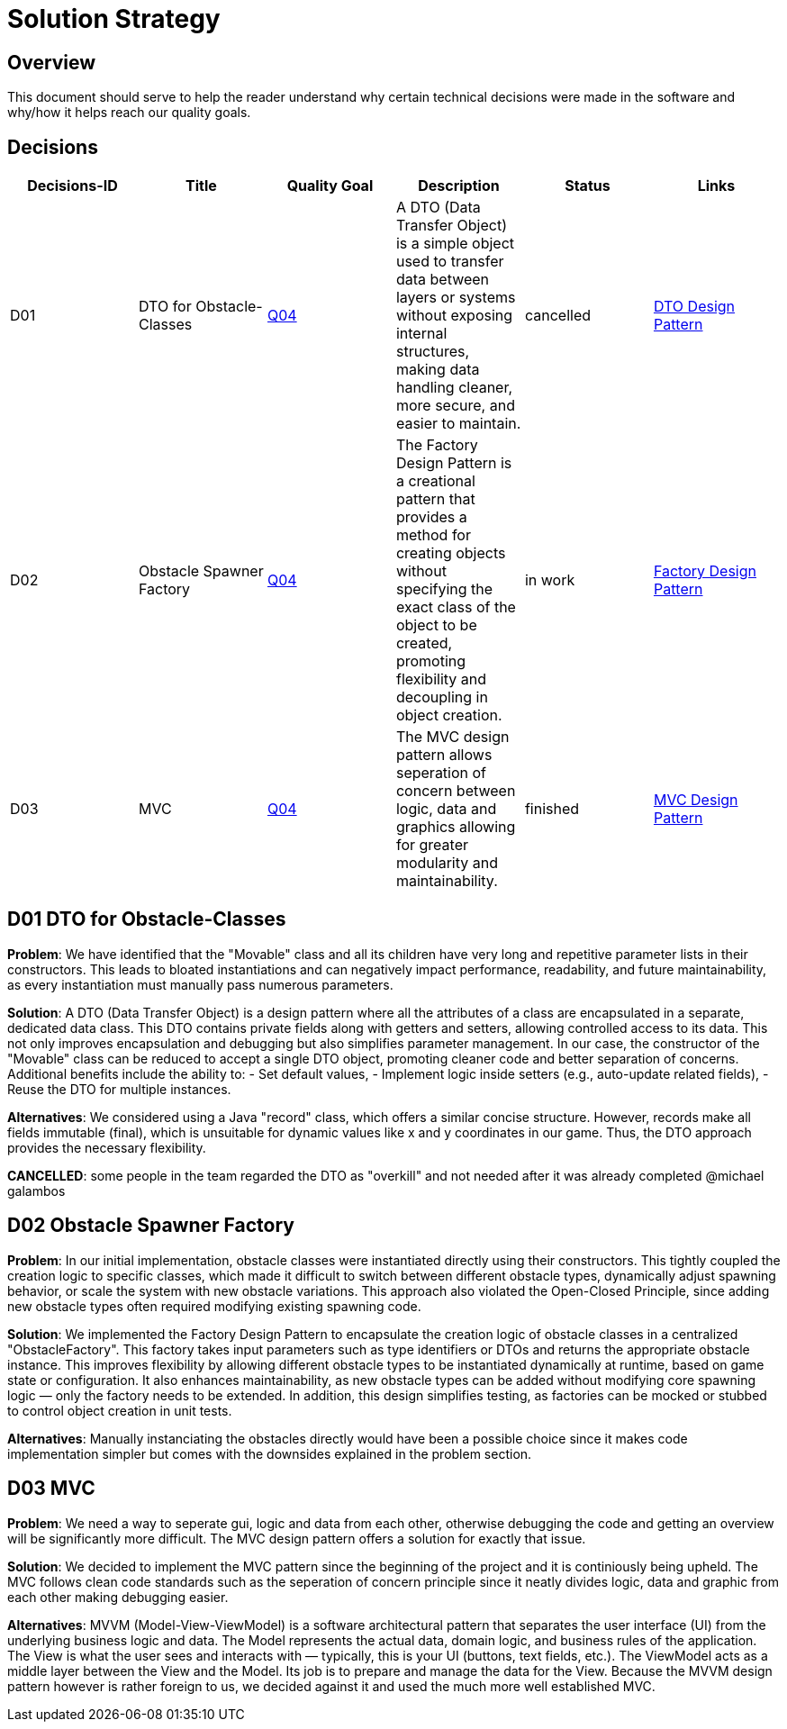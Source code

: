 # Solution Strategy

## Overview

This document should serve to help the reader understand why certain technical decisions were made in
the software and why/how it helps reach our quality goals.

## Decisions

[cols="*6", options="header"]
|===
| Decisions-ID | Title | Quality Goal | Description | Status | Links

| D01 
| DTO for Obstacle-Classes 
| link:https://gitlab.fhnw.ch/ip12-24vt/ip12-24vt_ueberduengung/docu/-/blob/main/software(sad)/src/01_introduction_and_goals.adoc?ref_type=heads[Q04] 
| A DTO (Data Transfer Object) is a simple object used to transfer data between layers or systems without exposing internal structures, making data handling cleaner, more secure, and easier to maintain.
| cancelled 
| link:https://www.baeldung.com/java-dto-pattern[DTO Design Pattern]

| D02 
| Obstacle Spawner Factory 
| link:https://gitlab.fhnw.ch/ip12-24vt/ip12-24vt_ueberduengung/docu/-/blob/main/software(sad)/src/01_introduction_and_goals.adoc?ref_type=heads[Q04] 
| The Factory Design Pattern is a creational pattern that provides a method for creating objects without specifying the exact class of the object to be created, promoting flexibility and decoupling in object creation.
| in work 
| link:https://www.baeldung.com/java-factory-pattern[Factory Design Pattern]

| D03 
| MVC
| link:https://gitlab.fhnw.ch/ip12-24vt/ip12-24vt_ueberduengung/docu/-/blob/main/software(sad)/src/01_introduction_and_goals.adoc?ref_type=heads[Q04] 
| The MVC design pattern allows seperation of concern between logic, data and graphics allowing for greater modularity and maintainability.
| finished 
| link:https://javabeginners.de/Design_Patterns/Model-View-Controller.php[MVC Design Pattern]
|===

## D01 DTO for Obstacle-Classes

*Problem*:  
We have identified that the "Movable" class and all its children have very long and repetitive parameter
lists in their constructors. This leads to bloated instantiations and can negatively impact performance,
readability, and future maintainability, as every instantiation must manually pass numerous parameters.

*Solution*:  
A DTO (Data Transfer Object) is a design pattern where all the attributes of a class are encapsulated
in a separate, dedicated data class. This DTO contains private fields along with getters and setters,
allowing controlled access to its data. This not only improves encapsulation and debugging but also
simplifies parameter management. In our case, the constructor of the "Movable" class can be reduced
to accept a single DTO object, promoting cleaner code and better separation of concerns. Additional
benefits include the ability to:
- Set default values,
- Implement logic inside setters (e.g., auto-update related fields),
- Reuse the DTO for multiple instances.

*Alternatives*:  
We considered using a Java "record" class, which offers a similar concise structure. However, records
make all fields immutable (final), which is unsuitable for dynamic values like x and y coordinates in
our game. Thus, the DTO approach provides the necessary flexibility.

*CANCELLED*: some people in the team regarded the DTO as "overkill" and not needed after it was already
completed @michael galambos

## D02 Obstacle Spawner Factory

*Problem*:
In our initial implementation, obstacle classes were instantiated directly using their constructors.
This tightly coupled the creation logic to specific classes, which made it difficult to switch between
different obstacle types, dynamically adjust spawning behavior, or scale the system with new obstacle
variations. This approach also violated the Open-Closed Principle, since adding new obstacle types
often required modifying existing spawning code.

*Solution*:
We implemented the Factory Design Pattern to encapsulate the creation logic of obstacle classes in a
centralized "ObstacleFactory". This factory takes input parameters such as type identifiers or DTOs
and returns the appropriate obstacle instance. This improves flexibility by allowing different obstacle
types to be instantiated dynamically at runtime, based on game state or configuration. It also enhances
maintainability, as new obstacle types can be added without modifying core spawning logic — only the
factory needs to be extended. In addition, this design simplifies testing, as factories can be mocked
or stubbed to control object creation in unit tests.

*Alternatives*:
Manually instanciating the obstacles directly would have been a possible choice since it makes 
code implementation simpler but comes with the downsides explained in the problem section.

## D03 MVC

*Problem*:
We need a way to seperate gui, logic and data from each other, otherwise debugging the code and getting
an overview will be significantly more difficult. The MVC design pattern offers a solution for exactly
that issue.

*Solution*:
We decided to implement the MVC pattern since the beginning of the project and it is continiously being
upheld. The MVC follows clean code standards such as the seperation of concern principle since it neatly
divides logic, data and graphic from each other making debugging easier.

*Alternatives*: 
MVVM (Model-View-ViewModel) is a software architectural pattern that separates the user interface (UI)
from the underlying business logic and data. The Model represents the actual data, domain logic, and
business rules of the application. The View is what the user sees and interacts with — typically, this
is your UI (buttons, text fields, etc.). The ViewModel acts as a middle layer between the View and the
Model. Its job is to prepare and manage the data for the View. Because the MVVM design pattern however
is rather foreign to us, we decided against it and used the much more well established MVC.
